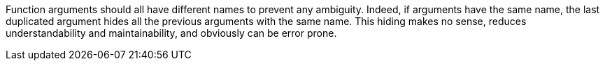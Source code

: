 Function arguments should all have different names to prevent any ambiguity. Indeed, if arguments have the same name, the last duplicated argument hides all the previous arguments with the same name. This hiding makes no sense, reduces understandability and maintainability, and obviously can be error prone. 
